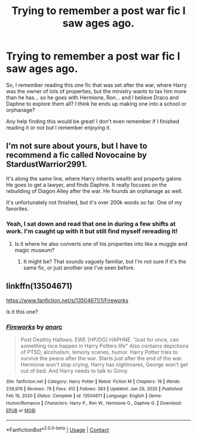 #+TITLE: Trying to remember a post war fic I saw ages ago.

* Trying to remember a post war fic I saw ages ago.
:PROPERTIES:
:Author: Youspoonybard1
:Score: 2
:DateUnix: 1607555626.0
:DateShort: 2020-Dec-10
:FlairText: What's That Fic?
:END:
So, I remember reading this one fic that was set after the war, where Harry was the owner of lots of properties, but the ministry wants to tax him more than he has... so he goes with Hermione, Ron... and I believe Draco and Daphne to explore them all? I think he ends up making one into a school or orphanage?

Any help finding this would be great! I don't even remember if I finished reading it or not but I remember enjoying it.


** I'm not sure about yours, but I have to recommend a fic called Novocaine by StardustWarrior2991.

It's along the same line, where Harry inherits wealth and property galore. He goes to get a lawyer, and finds Daphne. It really focuses on the rebuilding of Diagon Alley after the war. He founds an orphanage as well.

It's unfortunately not finished, but it's over 200k words so far. One of my favorites.
:PROPERTIES:
:Author: Bilwald
:Score: 3
:DateUnix: 1607557866.0
:DateShort: 2020-Dec-10
:END:

*** Yeah, I sat down and read that one in during a few shifts at work. I'm caught up with it but still find myself rereading it!
:PROPERTIES:
:Author: Youspoonybard1
:Score: 1
:DateUnix: 1607558917.0
:DateShort: 2020-Dec-10
:END:

**** Is it where he also converts one of his properties into like a muggle and magic museum?
:PROPERTIES:
:Author: Uanaka
:Score: 2
:DateUnix: 1607654561.0
:DateShort: 2020-Dec-11
:END:

***** It might be? That sounds vaguely familiar, but I'm not sure if it's the same fic, or just another one I've seen before.
:PROPERTIES:
:Author: Youspoonybard1
:Score: 1
:DateUnix: 1607661757.0
:DateShort: 2020-Dec-11
:END:


** linkffn(13504671)

[[https://www.fanfiction.net/s/13504671/1/Fireworks]]

Is it this one?
:PROPERTIES:
:Author: SwordoftheMourn
:Score: 1
:DateUnix: 1610344103.0
:DateShort: 2021-Jan-11
:END:

*** [[https://www.fanfiction.net/s/13504671/1/][*/Fireworks/*]] by [[https://www.fanfiction.net/u/12622331/anorc][/anorc/]]

#+begin_quote
  Post Deathly Hallows. EWE [HP/DG] HAPHNE. "Just for once, can something nice happen in Harry Potters life" Also contains depictions of PTSD, alcoholism, lemony scenes, humor. Harry Potter tries to survive the peace after the war. Starts just after the end of the war. Hermione won't stop crying, Harry has nightmares, George won't get out of bed. And Harry needs to talk to Ginny.
#+end_quote

^{/Site/:} ^{fanfiction.net} ^{*|*} ^{/Category/:} ^{Harry} ^{Potter} ^{*|*} ^{/Rated/:} ^{Fiction} ^{M} ^{*|*} ^{/Chapters/:} ^{19} ^{*|*} ^{/Words/:} ^{239,976} ^{*|*} ^{/Reviews/:} ^{79} ^{*|*} ^{/Favs/:} ^{412} ^{*|*} ^{/Follows/:} ^{383} ^{*|*} ^{/Updated/:} ^{Jun} ^{29,} ^{2020} ^{*|*} ^{/Published/:} ^{Feb} ^{19,} ^{2020} ^{*|*} ^{/Status/:} ^{Complete} ^{*|*} ^{/id/:} ^{13504671} ^{*|*} ^{/Language/:} ^{English} ^{*|*} ^{/Genre/:} ^{Humor/Romance} ^{*|*} ^{/Characters/:} ^{Harry} ^{P.,} ^{Ron} ^{W.,} ^{Hermione} ^{G.,} ^{Daphne} ^{G.} ^{*|*} ^{/Download/:} ^{[[http://www.ff2ebook.com/old/ffn-bot/index.php?id=13504671&source=ff&filetype=epub][EPUB]]} ^{or} ^{[[http://www.ff2ebook.com/old/ffn-bot/index.php?id=13504671&source=ff&filetype=mobi][MOBI]]}

--------------

*FanfictionBot*^{2.0.0-beta} | [[https://github.com/FanfictionBot/reddit-ffn-bot/wiki/Usage][Usage]] | [[https://www.reddit.com/message/compose?to=tusing][Contact]]
:PROPERTIES:
:Author: FanfictionBot
:Score: 1
:DateUnix: 1610344123.0
:DateShort: 2021-Jan-11
:END:
